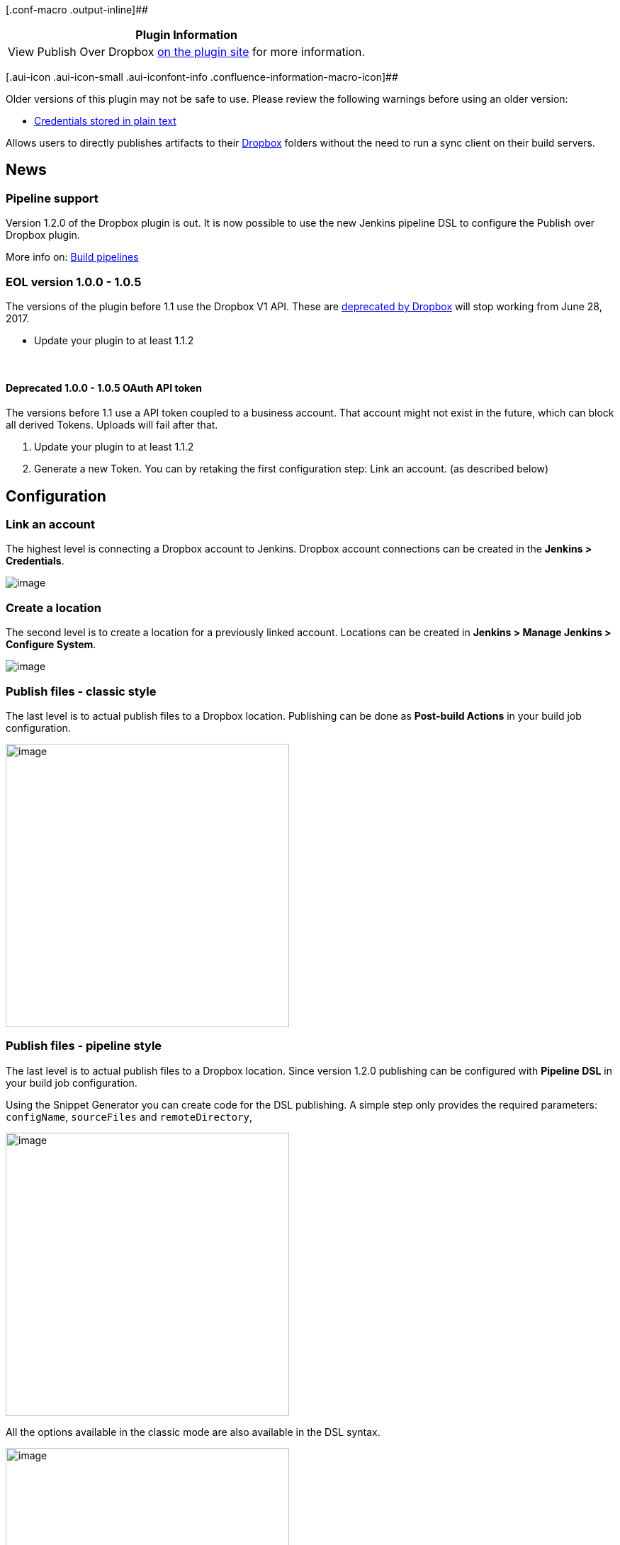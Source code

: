 [.conf-macro .output-inline]##

[cols="",options="header",]
|===
|Plugin Information
|View Publish Over Dropbox
https://plugins.jenkins.io/publish-over-dropbox[on the plugin site] for
more information.
|===

[.aui-icon .aui-icon-small .aui-iconfont-info .confluence-information-macro-icon]##

Older versions of this plugin may not be safe to use. Please review the
following warnings before using an older version:

* https://jenkins.io/security/advisory/2018-09-25/#SECURITY-845[Credentials
stored in plain text]

[.conf-macro .output-inline]#Allows users to directly publishes
artifacts to their https://www.dropbox.com/[Dropbox] folders without the
need to run a sync client on their build servers.#

[[PublishoverDropboxPlugin-News]]
== News

[[PublishoverDropboxPlugin-Pipelinesupport]]
=== Pipeline support

Version 1.2.0 of the Dropbox plugin is out. It is now possible to use
the new Jenkins pipeline DSL to configure the Publish over Dropbox
plugin.

More info on: https://jenkins.io/doc/book/pipeline/[Build pipelines]

[[PublishoverDropboxPlugin-EOLversion1.0.0-1.0.5]]
=== EOL version 1.0.0 - 1.0.5

The versions of the plugin before 1.1 use the Dropbox V1 API. These are
https://blogs.dropbox.com/developers/2016/06/api-v1-deprecated/[deprecated
by Dropbox] will stop working from June 28, 2017. 

* Update your plugin to at least 1.1.2

 

[[PublishoverDropboxPlugin-Deprecated1.0.0-1.0.5OAuthAPItoken]]
==== Deprecated 1.0.0 - 1.0.5 OAuth API token

The versions before 1.1 use a API token coupled to a business account.
That account might not exist in the future, which can block all derived
Tokens. Uploads will fail after that.

. Update your plugin to at least 1.1.2 
. Generate a new Token. You can by retaking the first configuration
step: Link an account. (as described below)

[[PublishoverDropboxPlugin-Configuration]]
== Configuration

[[PublishoverDropboxPlugin-Linkanaccount]]
=== Link an account

The highest level is connecting a Dropbox account to Jenkins. Dropbox
account connections can be created in the **Jenkins > Credentials**.

[.confluence-embedded-file-wrapper]#image:docs/images/01-credentials.png[image]#

[[PublishoverDropboxPlugin-Createalocation]]
=== Create a location

The second level is to create a location for a previously linked
account. Locations can be created in **Jenkins > Manage Jenkins >
Configure System**.

[.confluence-embedded-file-wrapper]#image:docs/images/02-location.png[image]#

[[PublishoverDropboxPlugin-Publishfiles-classicstyle]]
=== Publish files - classic style

The last level is to actual publish files to a Dropbox location.
Publishing can be done as **Post-build Actions** in your build job
configuration.

[.confluence-embedded-file-wrapper .confluence-embedded-manual-size]#image:docs/images/03-postbuild.png[image,height=400]#

[[PublishoverDropboxPlugin-Publishfiles-pipelinestyle]]
=== Publish files - pipeline style

The last level is to actual publish files to a Dropbox location. Since
version 1.2.0 publishing can be configured with *Pipeline DSL* in your
build job configuration.

Using the Snippet Generator you can create code for the DSL publishing.
A simple step only provides the required parameters: `+configName+`,
`+sourceFiles+` and `+remoteDirectory+`, 

[.confluence-embedded-file-wrapper .confluence-embedded-manual-size]#image:docs/images/simple_example.png[image,height=400]#

All the options available in the classic mode are also available in the
DSL syntax.

[.confluence-embedded-file-wrapper .confluence-embedded-manual-size]#image:docs/images/complex_example.png[image,height=400]#

A description of all the parameters are:

[[PublishoverDropboxPlugin-sourceFiles(required)]]
==== sourceFiles (required)

Files to upload to the Dropbox location.

The string is a comma separated list of includes for an Ant fileset eg.
'**/*.zip' (see
http://ant.apache.org/manual/dirtasks.html#patterns[patterns] in the Ant
manual). The base directory for this fileset is the workspace.

[[PublishoverDropboxPlugin-configName(required)]]
==== configName (required)

Select an Dropbox location from the list configured in the global
configuration of this Jenkins. The configuration defines the account
properties and base directory of the Dropbox location.

[[PublishoverDropboxPlugin-remoteDirectory(required)]]
==== remoteDirectory (required)

Destination folder.

This folder will be below the one in the global configuration. The
folder will be created if does not exist.

[[PublishoverDropboxPlugin-flatten(optional)]]
==== flatten (optional)

Only create files on the server, do not create directories (except for
the remote directory).

All files that have been selected to transfer must have unique
filenames. Publishing will stop and fail as soon as a duplicate filename
is found when using the flatten option.

[[PublishoverDropboxPlugin-remoteDirectorySDF(optional)]]
==== remoteDirectorySDF (optional)

Select this to include the timestamp in the remote directory.

The timestamp is the date of build. This setting turns the remote
directory option into a java SimpleDateFormat. The SimpleDateFormat(SDF)
uses letters to represent components of the date, like the month, year,
or day of the week.
The http://download.oracle.com/javase/6/docs/api/java/text/SimpleDateFormat.html[SimpleDateFormat]
page has more information about the date patterns. As the SDF reserves
all of the letters [A-Z][a-z], any that you want to appear literally in
the directory that is created will need to be quoted.

[[PublishoverDropboxPlugin-cleanRemote(optional)]]
==== cleanRemote (optional)

Select to delete all files and directories within the remote directory
before transferring files.

[[PublishoverDropboxPlugin-pruneRoot(optional)]]
==== pruneRoot (optional)

Directories older then the max days will be deleted.

A date format directory format can lead to a long list of directories.
Removing old directories in the remote root will allow you to prune that
list.

[[PublishoverDropboxPlugin-pruneDays(requiredonlywithpruneRootenabled)]]
==== pruneDays (required only with pruneRoot enabled)

Directory created more then this number of days ago are considered old
for pruning of root.

[[PublishoverDropboxPlugin-removePrefix(optional)]]
==== removePrefix (optional)

First part of the file path that should not be created on the remote
server.

Directory structures are created relative to the base directory, which
is usually the workspace.You normally do not want the full path to these
files to be created on the server. For example if Source files were
`+target/deployment/images/**/+` then you may want Remove prefix to be
`+target/deployment+` This would create the images folder under the
remote directory, and not target/deployment

If you use remove prefix, then ALL source file paths MUST start with the
prefix.

[[PublishoverDropboxPlugin-Needhelp]]
== Need help

Your help is appreciated! The most valued are your suggestions and
contributions through JIRA tickets and Github pull requests.

[[PublishoverDropboxPlugin-OpenTickets(bugsandfeaturerequests)]]
== Open Tickets (bugs and feature requests)

[[refresh-module--1043296771]]
[[refresh--1043296771]][[jira-issues--1043296771]]
T

Key

Summary

Assignee

Reporter

P

Status

Resolution

Created

Updated

Due

[.refresh-action-group]# #

[[refresh-issues-loading--1043296771]]
[.aui-icon .aui-icon-wait]#Loading...#

[#refresh-issues-button--1043296771]##
[#refresh-issues-link--1043296771]#Refresh#
[#error-message--1043296771 .error-message .hidden]# #

[[PublishoverDropboxPlugin-Changelog]]
== Changelog

[[PublishoverDropboxPlugin-1.2.4(June2018)]]
=== 1.2.4 (June 2018)

* Fix proxy config related crash on remote instances +
Fixes https://issues.jenkins-ci.org/browse/JENKINS-52039[JENKINS-52039]
* Upgraded minimal required Jenkins version to 2.98

[[PublishoverDropboxPlugin-1.2.3(June2018)]]
=== 1.2.3 (June 2018)

* Supports using the Jenkins proxy configuration +
Fixes https://issues.jenkins-ci.org/browse/JENKINS-51478[JENKINS-51478]

[[PublishoverDropboxPlugin-1.2.2(Januari2018)]]
=== 1.2.2 (Januari 2018)

* The underlying "Publish Over" library has been updated in 0.21 +
Fixes https://issues.jenkins-ci.org/browse/JENKINS-48926[JENKINS-48926]

[[PublishoverDropboxPlugin-1.2.1(September2017)]]
=== 1.2.1 (September 2017)

* Fix not overwritting large files +
Fixes https://issues.jenkins-ci.org/browse/JENKINS-46533?src=confmacro[JENKINS-46533]
* Add field description to the step Snippet Generator

[[PublishoverDropboxPlugin-1.2.0(July2017)]]
=== 1.2.0 (July 2017)

* Add build pipeline DSL support +
Fixes JENKINS-43230
* Fixed an encoding issue with directory creation +
Fixes JENKINS-45309
* Autorename attribute typo fixed +
Fixes https://github.com/jenkinsci/publish-over-dropbox-plugin/commit/1cffda729f60f82cd52e1e60443b1b1f00580f73[JENKINS-40196]
* Improved some error messages

[[PublishoverDropboxPlugin-1.1.2(Dec2016)]]
=== 1.1.2 (Dec 2016)

* Fix malformed chunk upload request +
Fixes https://issues.jenkins-ci.org/browse/JENKINS-40196[JENKINS-40196]

[[PublishoverDropboxPlugin-1.1.1(Nov2016)]]
=== 1.1.1 (Nov 2016)

* Large uploads are chunked in uploads of 4 MB each +
Fixes https://issues.jenkins-ci.org/browse/JENKINS-39093[JENKINS-39093]
* The plugin uses Dropbox V2 API +
Fixes https://issues.jenkins-ci.org/browse/JENKINS-36407[JENKINS-36407]
* Switch to a more future-proof Dropbox Client ID
* Update parent plugin to version 2.6 +
Addresses https://issues.jenkins-ci.org/browse/INFRA-588[INFRA-588]

[[PublishoverDropboxPlugin-1.0.5(Nov82015)]]
=== 1.0.5 (Nov 8 2015)

* Fixes https://issues.jenkins-ci.org/browse/JENKINS-31112[JENKINS-31112]

[[PublishoverDropboxPlugin-1.0.3(Sep212015)]]
=== 1.0.3 (Sep 21 2015)

First function release

[[PublishoverDropboxPlugin-1.0.2(Sep212015)]]
=== 1.0.2 (Sep 21 2015)

Failed non-functioning release

[[PublishoverDropboxPlugin-1.0.1(Sep202015)]]
=== 1.0.1 (Sep 20 2015)

Failed non-functioning release

[[PublishoverDropboxPlugin-1.0.0(Sep192015)]]
=== 1.0.0 (Sep 19 2015)

Failed non-functioning release

[[PublishoverDropboxPlugin-Credits]]
== Credits

This project builds upon the
https://github.com/jenkinsci/publish-over-plugin[publish-over-plugin] by
Anthony Robinson

Also this project builds upon the
https://github.com/jenkinsci/credentials-plugin[credentials-plugin] by
CloudBees, Inc., Stephen Connolly

And much inspiration was found in the
https://github.com/jenkinsci/publish-over-ftp-plugin[publish-over-ftp-plugin]
by Anthony Robinson

[[PublishoverDropboxPlugin-Licence]]
== Licence

The MIT License (MIT)

Copyright (c) 2015 René de Groot and other contributors.

Permission is hereby granted, free of charge, to any person obtaining a
copy of this software and associated documentation files (the
"Software"), to deal in the Software without restriction, including
without limitation the rights to use, copy, modify, merge, publish,
distribute, sublicense, and/or sell copies of the Software, and to
permit persons to whom the Software is furnished to do so, subject to
the following conditions:

The above copyright notice and this permission notice shall be included
in all copies or substantial portions of the Software.

THE SOFTWARE IS PROVIDED "AS IS", WITHOUT WARRANTY OF ANY KIND, EXPRESS
OR IMPLIED, INCLUDING BUT NOT LIMITED TO THE WARRANTIES OF
MERCHANTABILITY, FITNESS FOR A PARTICULAR PURPOSE AND NONINFRINGEMENT.
IN NO EVENT SHALL THE AUTHORS OR COPYRIGHT HOLDERS BE LIABLE FOR ANY
CLAIM, DAMAGES OR OTHER LIABILITY, WHETHER IN AN ACTION OF CONTRACT,
TORT OR OTHERWISE, ARISING FROM, OUT OF OR IN CONNECTION WITH THE
SOFTWARE OR THE USE OR OTHER DEALINGS IN THE SOFTWARE.
